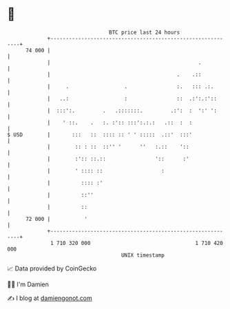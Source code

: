 * 👋

#+begin_example
                                    BTC price last 24 hours                    
                +------------------------------------------------------------+ 
         74 000 |                                                            | 
                |                                                .           | 
                |                                         .    .::           | 
                |     .                  .                :.   ::: .:.       | 
                |   ..:                  :                ::  .:':.:'::      | 
                |  :::':.         .   .:::::::.         .:':  :  ':' ':      | 
                |    ' ::.    .   :. :':: :::':.:.:   .::  :  :              | 
   $ USD        |       :::   ::  :::: :: ' ' :::::  .::'  :::'              | 
                |        :: : ::  ::'' '      ''   :.::    '::               | 
                |        :':: ::.::                '::      :'               | 
                |        ' :::: ::                   :                       | 
                |          :::: :'                                           | 
                |          ::''                                              | 
                |          ::                                                | 
         72 000 |           '                                                | 
                +------------------------------------------------------------+ 
                 1 710 320 000                                  1 710 420 000  
                                        UNIX timestamp                         
#+end_example
📈 Data provided by CoinGecko

🧑‍💻 I'm Damien

✍️ I blog at [[https://www.damiengonot.com][damiengonot.com]]
